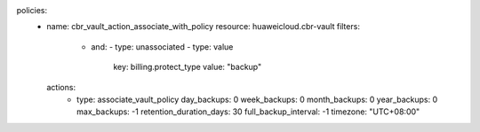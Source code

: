 policies:
  - name: cbr_vault_action_associate_with_policy
    resource: huaweicloud.cbr-vault
    filters:
      - and:
        - type: unassociated
        - type: value
          key: billing.protect_type
          value: "backup"
    actions:
      - type: associate_vault_policy
        day_backups: 0
        week_backups: 0
        month_backups: 0
        year_backups: 0
        max_backups: -1
        retention_duration_days: 30
        full_backup_interval: -1
        timezone: "UTC+08:00"
